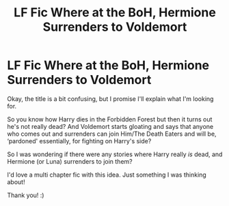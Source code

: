 #+TITLE: LF Fic Where at the BoH, Hermione Surrenders to Voldemort

* LF Fic Where at the BoH, Hermione Surrenders to Voldemort
:PROPERTIES:
:Author: Faeriie
:Score: 2
:DateUnix: 1586263628.0
:DateShort: 2020-Apr-07
:FlairText: Request
:END:
Okay, the title is a bit confusing, but I promise I'll explain what I'm looking for.

So you know how Harry dies in the Forbidden Forest but then it turns out he's not really dead? And Voldemort starts gloating and says that anyone who comes out and surrenders can join Him/The Death Eaters and will be, ‘pardoned' essentially, for fighting on Harry's side?

So I was wondering if there were any stories where Harry really /is/ dead, and Hermione (or Luna) surrenders to join them?

I'd love a multi chapter fic with this idea. Just something I was thinking about!

Thank you! :)

